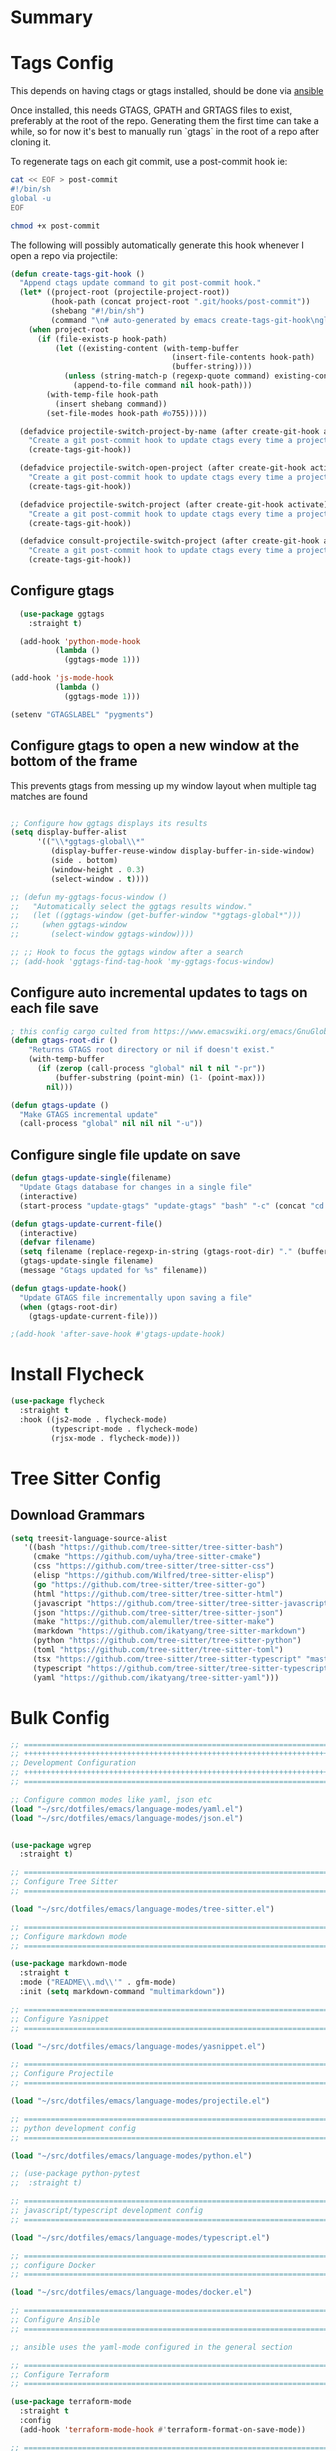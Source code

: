 #+auto_tangle: y

* Summary

* Tags Config

This depends on having ctags or gtags installed, should be done via [[file:~/src/osx_ansible/roles/emacs/tasks/main.yml::Install ctags and gtags][ansible]]

Once installed, this needs GTAGS, GPATH and GRTAGS files to exist, preferably at the root of the repo.  Generating them the first time can take a while, so for now it's best to manually run `gtags` in the root of a repo after cloning it.

To regenerate tags on each git commit, use a post-commit hook ie:

#+begin_src sh :async t :dir ~/src/my-repo/.git/hooks :prologue exec 2>&1 :epilogue "true" :results output
  cat << EOF > post-commit
  #!/bin/sh
  global -u
  EOF

  chmod +x post-commit
#+end_src

The following will possibly automatically generate this hook whenever I open a repo via projectile:

#+begin_src emacs-lisp :tangle yes
(defun create-tags-git-hook ()
  "Append ctags update command to git post-commit hook."
  (let* ((project-root (projectile-project-root))
         (hook-path (concat project-root ".git/hooks/post-commit"))
         (shebang "#!/bin/sh")
         (command "\n# auto-generated by emacs create-tags-git-hook\nglobal -uq\n"))
    (when project-root
      (if (file-exists-p hook-path)
          (let ((existing-content (with-temp-buffer
                                    (insert-file-contents hook-path)
                                    (buffer-string))))
            (unless (string-match-p (regexp-quote command) existing-content)
              (append-to-file command nil hook-path)))
        (with-temp-file hook-path
          (insert shebang command))
        (set-file-modes hook-path #o755)))))

  (defadvice projectile-switch-project-by-name (after create-git-hook activate)
    "Create a git post-commit hook to update ctags every time a project is opened."
    (create-tags-git-hook))

  (defadvice projectile-switch-open-project (after create-git-hook activate)
    "Create a git post-commit hook to update ctags every time a project is opened."
    (create-tags-git-hook))

  (defadvice projectile-switch-project (after create-git-hook activate)
    "Create a git post-commit hook to update ctags every time a project is opened."
    (create-tags-git-hook))

  (defadvice consult-projectile-switch-project (after create-git-hook activate)
    "Create a git post-commit hook to update ctags every time a project is opened."
    (create-tags-git-hook))
#+end_src

#+RESULTS:

** Configure gtags

#+begin_src emacs-lisp :tangle yes
    (use-package ggtags
      :straight t)

    (add-hook 'python-mode-hook
            (lambda ()
              (ggtags-mode 1)))

  (add-hook 'js-mode-hook
            (lambda ()
              (ggtags-mode 1)))
  
  (setenv "GTAGSLABEL" "pygments")

#+end_src

** Configure gtags to open a new window at the bottom of the frame

This prevents gtags from messing up my window layout when multiple tag matches are found

#+begin_src emacs-lisp :tangle yes 

  ;; Configure how ggtags displays its results
  (setq display-buffer-alist
        '(("\\*ggtags-global\\*"
           (display-buffer-reuse-window display-buffer-in-side-window)
           (side . bottom)
           (window-height . 0.3)
           (select-window . t))))

  ;; (defun my-ggtags-focus-window ()
  ;;   "Automatically select the ggtags results window."
  ;;   (let ((ggtags-window (get-buffer-window "*ggtags-global*")))
  ;;     (when ggtags-window
  ;;       (select-window ggtags-window))))

  ;; ;; Hook to focus the ggtags window after a search
  ;; (add-hook 'ggtags-find-tag-hook 'my-ggtags-focus-window)

#+end_src

#+RESULTS:
| my-ggtags-focus-window |


** Configure auto incremental updates to tags on each file save

#+begin_src emacs-lisp :tangle yes
  ; this config cargo culted from https://www.emacswiki.org/emacs/GnuGlobal
  (defun gtags-root-dir ()
      "Returns GTAGS root directory or nil if doesn't exist."
      (with-temp-buffer
        (if (zerop (call-process "global" nil t nil "-pr"))
            (buffer-substring (point-min) (1- (point-max)))
          nil)))

  (defun gtags-update ()
    "Make GTAGS incremental update"
    (call-process "global" nil nil nil "-u"))
#+end_src


** Configure single file update on save

#+begin_src emacs-lisp :tangle yes 
  (defun gtags-update-single(filename)  
    "Update Gtags database for changes in a single file"
    (interactive)
    (start-process "update-gtags" "update-gtags" "bash" "-c" (concat "cd " (gtags-root-dir) " ; gtags --single-update " filename )))

  (defun gtags-update-current-file()
    (interactive)
    (defvar filename)
    (setq filename (replace-regexp-in-string (gtags-root-dir) "." (buffer-file-name (current-buffer))))
    (gtags-update-single filename)
    (message "Gtags updated for %s" filename))

  (defun gtags-update-hook()
    "Update GTAGS file incrementally upon saving a file"
    (when (gtags-root-dir)
      (gtags-update-current-file)))

  ;(add-hook 'after-save-hook #'gtags-update-hook)
#+end_src

* Install Flycheck

#+begin_src emacs-lisp :tangle yes
  (use-package flycheck
    :straight t
    :hook ((js2-mode . flycheck-mode)
           (typescript-mode . flycheck-mode)
           (rjsx-mode . flycheck-mode)))
#+end_src

* Tree Sitter Config

** Download Grammars

#+begin_src emacs-lisp :tangle yes 
  (setq treesit-language-source-alist
     '((bash "https://github.com/tree-sitter/tree-sitter-bash")
       (cmake "https://github.com/uyha/tree-sitter-cmake")
       (css "https://github.com/tree-sitter/tree-sitter-css")
       (elisp "https://github.com/Wilfred/tree-sitter-elisp")
       (go "https://github.com/tree-sitter/tree-sitter-go")
       (html "https://github.com/tree-sitter/tree-sitter-html")
       (javascript "https://github.com/tree-sitter/tree-sitter-javascript" "master" "src")
       (json "https://github.com/tree-sitter/tree-sitter-json")
       (make "https://github.com/alemuller/tree-sitter-make")
       (markdown "https://github.com/ikatyang/tree-sitter-markdown")
       (python "https://github.com/tree-sitter/tree-sitter-python")
       (toml "https://github.com/tree-sitter/tree-sitter-toml")
       (tsx "https://github.com/tree-sitter/tree-sitter-typescript" "master" "tsx/src")
       (typescript "https://github.com/tree-sitter/tree-sitter-typescript" "master" "typescript/src")
       (yaml "https://github.com/ikatyang/tree-sitter-yaml")))
#+end_src


* Bulk Config

#+begin_src emacs-lisp :tangle yes
  ;; ===============================================================================
  ;; +++++++++++++++++++++++++++++++++++++++++++++++++++++++++++++++++++++++++++++++
  ;; Development Configuration
  ;; +++++++++++++++++++++++++++++++++++++++++++++++++++++++++++++++++++++++++++++++
  ;; ===============================================================================

  ;; Configure common modes like yaml, json etc
  (load "~/src/dotfiles/emacs/language-modes/yaml.el")
  (load "~/src/dotfiles/emacs/language-modes/json.el")


  (use-package wgrep
    :straight t)

  ;; ===============================================================================
  ;; Configure Tree Sitter
  ;; ===============================================================================

  (load "~/src/dotfiles/emacs/language-modes/tree-sitter.el")

  ;; ===============================================================================
  ;; Configure markdown mode
  ;; ===============================================================================

  (use-package markdown-mode
    :straight t
    :mode ("README\\.md\\'" . gfm-mode)
    :init (setq markdown-command "multimarkdown"))

  ;; ===============================================================================
  ;; Configure Yasnippet
  ;; ===============================================================================

  (load "~/src/dotfiles/emacs/language-modes/yasnippet.el")

  ;; ===============================================================================
  ;; Configure Projectile
  ;; ===============================================================================

  (load "~/src/dotfiles/emacs/language-modes/projectile.el")

  ;; ===============================================================================
  ;; python development config
  ;; ===============================================================================

  (load "~/src/dotfiles/emacs/language-modes/python.el")

  ;; (use-package python-pytest
  ;;  :straight t)

  ;; ===============================================================================
  ;; javascript/typescript development config
  ;; ===============================================================================

  (load "~/src/dotfiles/emacs/language-modes/typescript.el")

  ;; ===============================================================================
  ;; configure Docker
  ;; ===============================================================================

  (load "~/src/dotfiles/emacs/language-modes/docker.el")

  ;; ===============================================================================
  ;; Configure Ansible
  ;; ===============================================================================

  ;; ansible uses the yaml-mode configured in the general section

  ;; ===============================================================================
  ;; Configure Terraform
  ;; ===============================================================================

  (use-package terraform-mode
    :straight t
    :config
    (add-hook 'terraform-mode-hook #'terraform-format-on-save-mode))

  ;; ===============================================================================
  ;; Configure Puppet
  ;; ===============================================================================

  (use-package puppet-mode
    :straight t)

  ;; ===============================================================================
  ;; Configure Golang
  ;; ===============================================================================

  (load "~/src/dotfiles/emacs/language-modes/golang.el")

  ;; ===============================================================================
  ;; Configure GitHub Copilot
  ;; ===============================================================================

  (use-package copilot
    :straight (:host github :repo "zerolfx/copilot.el" :files ("dist" "*.el"))
    :ensure t)

  (with-eval-after-load 'company
    ;; disable inline previews
    (delq 'company-preview-if-just-one-frontend company-frontends))
  
  (define-key copilot-completion-map (kbd "<tab>") 'copilot-accept-completion)
  (define-key copilot-completion-map (kbd "TAB") 'copilot-accept-completion)

  ;; a potentially useful blog with examples of restricting where/when copilot makes suggestions
  ;; https://robert.kra.hn/posts/2023-02-22-copilot-emacs-setup/
  ;; enable with ie: (add-hook 'prog-mode-hook 'copilot-mode)
#+end_src
